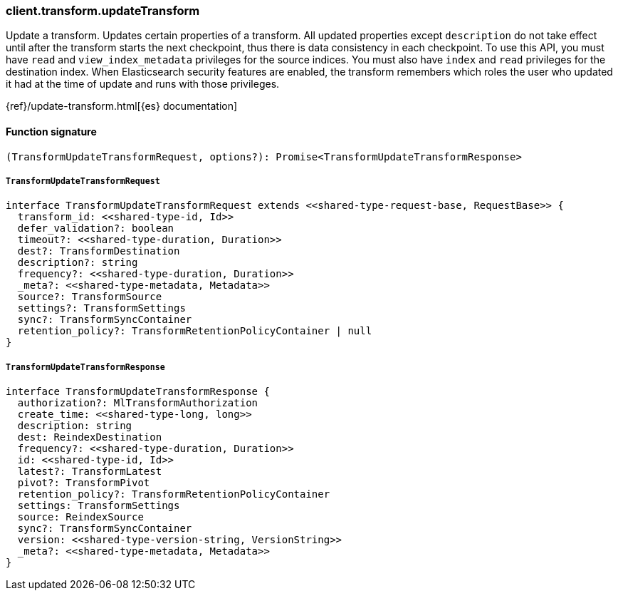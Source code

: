 [[reference-transform-update_transform]]

////////
===========================================================================================================================
||                                                                                                                       ||
||                                                                                                                       ||
||                                                                                                                       ||
||        ██████╗ ███████╗ █████╗ ██████╗ ███╗   ███╗███████╗                                                            ||
||        ██╔══██╗██╔════╝██╔══██╗██╔══██╗████╗ ████║██╔════╝                                                            ||
||        ██████╔╝█████╗  ███████║██║  ██║██╔████╔██║█████╗                                                              ||
||        ██╔══██╗██╔══╝  ██╔══██║██║  ██║██║╚██╔╝██║██╔══╝                                                              ||
||        ██║  ██║███████╗██║  ██║██████╔╝██║ ╚═╝ ██║███████╗                                                            ||
||        ╚═╝  ╚═╝╚══════╝╚═╝  ╚═╝╚═════╝ ╚═╝     ╚═╝╚══════╝                                                            ||
||                                                                                                                       ||
||                                                                                                                       ||
||    This file is autogenerated, DO NOT send pull requests that changes this file directly.                             ||
||    You should update the script that does the generation, which can be found in:                                      ||
||    https://github.com/elastic/elastic-client-generator-js                                                             ||
||                                                                                                                       ||
||    You can run the script with the following command:                                                                 ||
||       npm run elasticsearch -- --version <version>                                                                    ||
||                                                                                                                       ||
||                                                                                                                       ||
||                                                                                                                       ||
===========================================================================================================================
////////

[discrete]
=== client.transform.updateTransform

Update a transform. Updates certain properties of a transform. All updated properties except `description` do not take effect until after the transform starts the next checkpoint, thus there is data consistency in each checkpoint. To use this API, you must have `read` and `view_index_metadata` privileges for the source indices. You must also have `index` and `read` privileges for the destination index. When Elasticsearch security features are enabled, the transform remembers which roles the user who updated it had at the time of update and runs with those privileges.

{ref}/update-transform.html[{es} documentation]

[discrete]
==== Function signature

[source,ts]
----
(TransformUpdateTransformRequest, options?): Promise<TransformUpdateTransformResponse>
----

[discrete]
===== `TransformUpdateTransformRequest`

[source,ts]
----
interface TransformUpdateTransformRequest extends <<shared-type-request-base, RequestBase>> {
  transform_id: <<shared-type-id, Id>>
  defer_validation?: boolean
  timeout?: <<shared-type-duration, Duration>>
  dest?: TransformDestination
  description?: string
  frequency?: <<shared-type-duration, Duration>>
  _meta?: <<shared-type-metadata, Metadata>>
  source?: TransformSource
  settings?: TransformSettings
  sync?: TransformSyncContainer
  retention_policy?: TransformRetentionPolicyContainer | null
}
----

[discrete]
===== `TransformUpdateTransformResponse`

[source,ts]
----
interface TransformUpdateTransformResponse {
  authorization?: MlTransformAuthorization
  create_time: <<shared-type-long, long>>
  description: string
  dest: ReindexDestination
  frequency?: <<shared-type-duration, Duration>>
  id: <<shared-type-id, Id>>
  latest?: TransformLatest
  pivot?: TransformPivot
  retention_policy?: TransformRetentionPolicyContainer
  settings: TransformSettings
  source: ReindexSource
  sync?: TransformSyncContainer
  version: <<shared-type-version-string, VersionString>>
  _meta?: <<shared-type-metadata, Metadata>>
}
----

